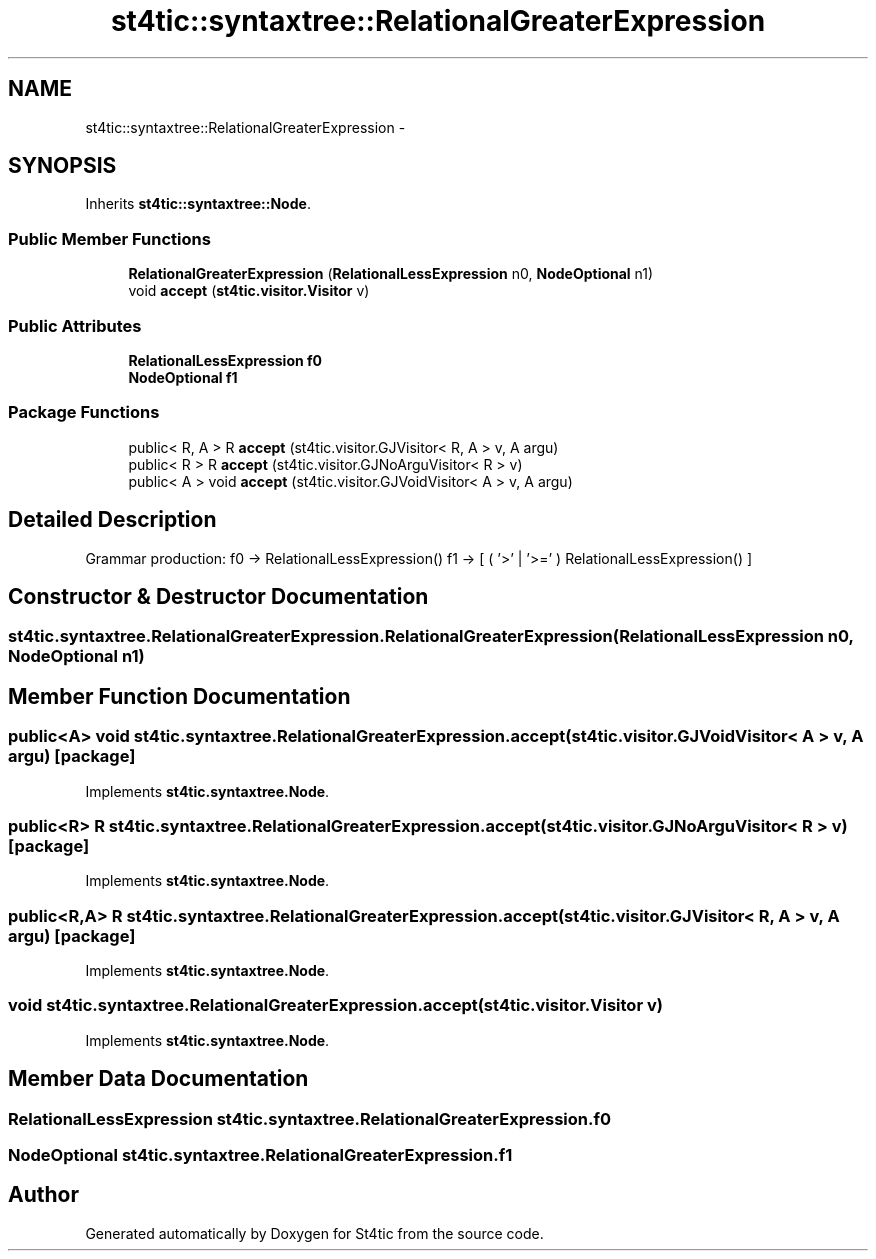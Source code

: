 .TH "st4tic::syntaxtree::RelationalGreaterExpression" 3 "27 Dec 2009" "Version 1.0" "St4tic" \" -*- nroff -*-
.ad l
.nh
.SH NAME
st4tic::syntaxtree::RelationalGreaterExpression \- 
.SH SYNOPSIS
.br
.PP
.PP
Inherits \fBst4tic::syntaxtree::Node\fP.
.SS "Public Member Functions"

.in +1c
.ti -1c
.RI "\fBRelationalGreaterExpression\fP (\fBRelationalLessExpression\fP n0, \fBNodeOptional\fP n1)"
.br
.ti -1c
.RI "void \fBaccept\fP (\fBst4tic.visitor.Visitor\fP v)"
.br
.in -1c
.SS "Public Attributes"

.in +1c
.ti -1c
.RI "\fBRelationalLessExpression\fP \fBf0\fP"
.br
.ti -1c
.RI "\fBNodeOptional\fP \fBf1\fP"
.br
.in -1c
.SS "Package Functions"

.in +1c
.ti -1c
.RI "public< R, A > R \fBaccept\fP (st4tic.visitor.GJVisitor< R, A > v, A argu)"
.br
.ti -1c
.RI "public< R > R \fBaccept\fP (st4tic.visitor.GJNoArguVisitor< R > v)"
.br
.ti -1c
.RI "public< A > void \fBaccept\fP (st4tic.visitor.GJVoidVisitor< A > v, A argu)"
.br
.in -1c
.SH "Detailed Description"
.PP 
Grammar production: f0 -> RelationalLessExpression() f1 -> [ ( '>' | '>=' ) RelationalLessExpression() ] 
.SH "Constructor & Destructor Documentation"
.PP 
.SS "st4tic.syntaxtree.RelationalGreaterExpression.RelationalGreaterExpression (\fBRelationalLessExpression\fP n0, \fBNodeOptional\fP n1)"
.SH "Member Function Documentation"
.PP 
.SS "public<A> void st4tic.syntaxtree.RelationalGreaterExpression.accept (st4tic.visitor.GJVoidVisitor< A > v, A argu)\fC [package]\fP"
.PP
Implements \fBst4tic.syntaxtree.Node\fP.
.SS "public<R> R st4tic.syntaxtree.RelationalGreaterExpression.accept (st4tic.visitor.GJNoArguVisitor< R > v)\fC [package]\fP"
.PP
Implements \fBst4tic.syntaxtree.Node\fP.
.SS "public<R,A> R st4tic.syntaxtree.RelationalGreaterExpression.accept (st4tic.visitor.GJVisitor< R, A > v, A argu)\fC [package]\fP"
.PP
Implements \fBst4tic.syntaxtree.Node\fP.
.SS "void st4tic.syntaxtree.RelationalGreaterExpression.accept (\fBst4tic.visitor.Visitor\fP v)"
.PP
Implements \fBst4tic.syntaxtree.Node\fP.
.SH "Member Data Documentation"
.PP 
.SS "\fBRelationalLessExpression\fP \fBst4tic.syntaxtree.RelationalGreaterExpression.f0\fP"
.SS "\fBNodeOptional\fP \fBst4tic.syntaxtree.RelationalGreaterExpression.f1\fP"

.SH "Author"
.PP 
Generated automatically by Doxygen for St4tic from the source code.
